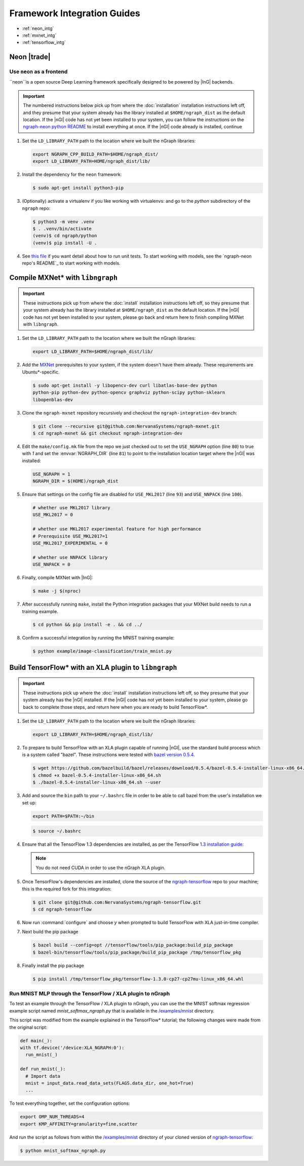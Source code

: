 .. framework-integration-guides:

#############################
Framework Integration Guides
#############################

* :ref:`neon_intg`
* :ref:`mxnet_intg`
* :ref:`tensorflow_intg`

.. _neon_intg:  

Neon |trade|
============

Use ``neon`` as a frontend
---------------------------

``neon``is a open source Deep Learning framework specifically designed to be 
powered by |InG| backends.

.. important:: The numbered instructions below pick up from where 
   the :doc:`installation` installation instructions left off, and they presume 
   that your system already has the library installed at ``$HOME/ngraph_dist`` as 
   the default location. If the |nGl| code has not yet been installed to your 
   system, you can follow the instructions on the `ngraph-neon python README`_ to 
   install everything at once.  If the |nGl| code already is installed, continue



#. Set the ``LD_LIBRARY_PATH`` path to the location where we built the nGraph 
   libraries:

   .. code-block:: bash

      export NGRAPH_CPP_BUILD_PATH=$HOME/ngraph_dist/
      export LD_LIBRARY_PATH=HOME/ngraph_dist/lib/       

      
#. Install the dependency for the ``neon`` framework:

   .. code-block:: console

      $ sudo apt-get install python3-pip 


#. (Optionally) activate a virtualenv if you like working with virtualenvs: 
   and go to the `python` subdirectory of the ``ngraph`` repo:
   
   .. code-block:: console

      $ python3 -m venv .venv
      $ . .venv/bin/activate
      (venv)$ cd ngraph/python
      (venv)$ pip install -U .

#. See `this file`_ if you want detail about how to run unit tests. To start 
   working with models, see the `ngraph-neon repo's README`_ to start working
   with models. 


.. _mxnet_intg


Compile MXNet\* with ``libngraph``
==================================

.. important:: These instructions pick up from where the :doc:`install`
   installation instructions left off, so they presume that your system already
   has the library installed at ``$HOME/ngraph_dist`` as the default location.
   If the |nGl| code has not yet been installed to your system, please go back
   and return here to finish compiling MXNet with ``libngraph``.


#. Set the ``LD_LIBRARY_PATH`` path to the location where we built the nGraph 
   libraries:

   .. code-block:: bash

      export LD_LIBRARY_PATH=$HOME/ngraph_dist/lib/


#. Add the `MXNet`_ prerequisites to your system, if the system doesn't have them
   already. These requirements are Ubuntu\*-specific.

   .. code-block:: console

      $ sudo apt-get install -y libopencv-dev curl libatlas-base-dev python
      python-pip python-dev python-opencv graphviz python-scipy python-sklearn
      libopenblas-dev


#. Clone the ``ngraph-mxnet`` repository recursively and checkout the
   ``ngraph-integration-dev`` branch:

   .. code-block:: console

      $ git clone --recursive git@github.com:NervanaSystems/ngraph-mxnet.git
      $ cd ngraph-mxnet && git checkout ngraph-integration-dev

#. Edit the ``make/config.mk`` file from the repo we just checked out to set
   the ``USE_NGRAPH`` option (line ``80``) to true with `1` and set the :envvar:`NGRAPH_DIR`
   (line ``81``) to point to the installation location target where the |nGl|
   was installed:

   .. code-block:: bash

      USE_NGRAPH = 1
      NGRAPH_DIR = $(HOME)/ngraph_dist

#. Ensure that settings on the config file are disabled for ``USE_MKL2017``
   (line ``93``) and ``USE_NNPACK`` (line ``100``).

   .. code-block:: bash

      # whether use MKL2017 library
      USE_MKL2017 = 0

      # whether use MKL2017 experimental feature for high performance
      # Prerequisite USE_MKL2017=1
      USE_MKL2017_EXPERIMENTAL = 0

      # whether use NNPACK library
      USE_NNPACK = 0


#. Finally, compile MXNet with |InG|:

   .. code-block:: console

      $ make -j $(nproc)

#. After successfully running ``make``, install the Python integration packages
   that your MXNet build needs to run a training example.

   .. code-block:: console

      $ cd python && pip install -e . && cd ../

#. Confirm a successful integration by running the MNIST training example:

   .. code-block:: console

      $ python example/image-classification/train_mnist.py



.. _tensorflow_intg:

Build TensorFlow\* with an XLA plugin to ``libngraph``
======================================================

.. important:: These instructions pick up where the :doc:`install` 
   installation instructions left off, so they presume that your system already
   has the |nGl| installed. If the |nGl| code has not yet been installed to
   your system, please go back to complete those steps, and return here when
   you are ready to build TensorFlow\*.


#. Set the ``LD_LIBRARY_PATH`` path to the location where we built the nGraph 
   libraries:

   .. code-block:: bash

      export LD_LIBRARY_PATH=$HOME/ngraph_dist/lib/

#. To prepare to build TensorFlow with an XLA plugin capable of running |nGl|, 
   use the standard build process which is a system called "bazel". These 
   instructions were tested with `bazel version 0.5.4`_. 

   .. code-block:: console

      $ wget https://github.com/bazelbuild/bazel/releases/download/0.5.4/bazel-0.5.4-installer-linux-x86_64.sh
      $ chmod +x bazel-0.5.4-installer-linux-x86_64.sh
      $ ./bazel-0.5.4-installer-linux-x86_64.sh --user

#. Add and source the ``bin`` path to your ``~/.bashrc`` file in order to be 
   able to call bazel from the user's installation we set up:

   .. code-block:: bash
   
      export PATH=$PATH:~/bin

   .. code-block:: console

      $ source ~/.bashrc   

#. Ensure that all the TensorFlow 1.3 dependencies are installed, as per the
   TensorFlow `1.3 installation guide`_:

   .. note:: You do not need CUDA in order to use the nGraph XLA plugin.

#. Once TensorFlow's dependencies are installed, clone the source of the 
   `ngraph-tensorflow`_ repo to your machine; this is the required fork for 
   this integration:

   .. code-block:: console

      $ git clone git@github.com:NervanaSystems/ngraph-tensorflow.git
      $ cd ngraph-tensorflow

#. Now run :command:`configure` and choose `y` when prompted to build TensorFlow
   with XLA just-in-time compiler.

   .. code-block:: console
      :emphasize-lines: 5-6

      . . .

      Do you wish to build TensorFlow with Hadoop File System support? [y/N]
      No Hadoop File System support will be enabled for TensorFlow
      Do you wish to build TensorFlow with the XLA just-in-time compiler (experimental)? [y/N] y
      XLA JIT support will be enabled for TensorFlow
      Do you wish to build TensorFlow with VERBS support? [y/N]
      No VERBS support will be enabled for TensorFlow
      Do you wish to build TensorFlow with OpenCL support? [y/N]

      . . .

#. Next build the pip package

   .. code-block:: console

      $ bazel build --config=opt //tensorflow/tools/pip_package:build_pip_package
      $ bazel-bin/tensorflow/tools/pip_package/build_pip_package /tmp/tensorflow_pkg

#. Finally install the pip package

   .. code-block:: console

      $ pip install /tmp/tensorflow_pkg/tensorflow-1.3.0-cp27-cp27mu-linux_x86_64.whl


Run MNIST MLP through the TensorFlow / XLA plugin to nGraph
------------------------------------------------------------

To test an example through the TensorFlow / XLA plugin to nGraph, you can use the 
the MNIST softmax regression example script named `mnist_softmax_ngraph.py` that
is available in the `/examples/mnist`_ directory.

This script was modified from the example explained in the TensorFlow\* tutorial;
the following changes were made from the original script:

.. code-block:: python

   def main(_):
   with tf.device('/device:XLA_NGRAPH:0'):
     run_mnist(_)

   def run_mnist(_):
     # Import data
     mnist = input_data.read_data_sets(FLAGS.data_dir, one_hot=True)
     ...

To test everything together, set the configuration options:

.. code-block:: bash

   export OMP_NUM_THREADS=4 
   export KMP_AFFINITY=granularity=fine,scatter

And run the script as follows from within the `/examples/mnist`_ directory of 
your cloned version of `ngraph-tensorflow`_:

.. code-block:: console   

   $ python mnist_softmax_ngraph.py



.. _this file: https://github.com/NervanaSystems/ngraph/blob/master/python/README.md
.. _MXNet: http://mxnet.incubator.apache.org
.. _bazel version 0.5.4: https://github.com/bazelbuild/bazel/releases/tag/0.5.4
.. _1.3 installation guide: https://www.tensorflow.org/versions/r1.3/install/install_sources#prepare_environment_for_linux
.. _ngraph-tensorflow: https://github.com/NervanaSystems/ngraph-tensorflow
.. _/examples/mnist: https://github.com/NervanaSystems/ngraph-tensorflow/tree/develop/tensorflow/compiler/plugin/ngraph/examples/mnist
.. _ngraph-neon python README: https://github.com/NervanaSystems/ngraph/blob/master/python/README.md